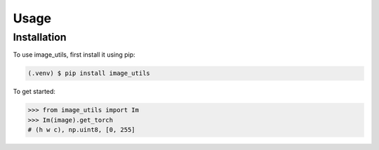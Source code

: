 Usage
=====

.. _installation:

Installation
------------

To use image_utils, first install it using pip:

.. code-block:: console

   (.venv) $ pip install image_utils


To get started:

>>> from image_utils import Im
>>> Im(image).get_torch
# (h w c), np.uint8, [0, 255]

